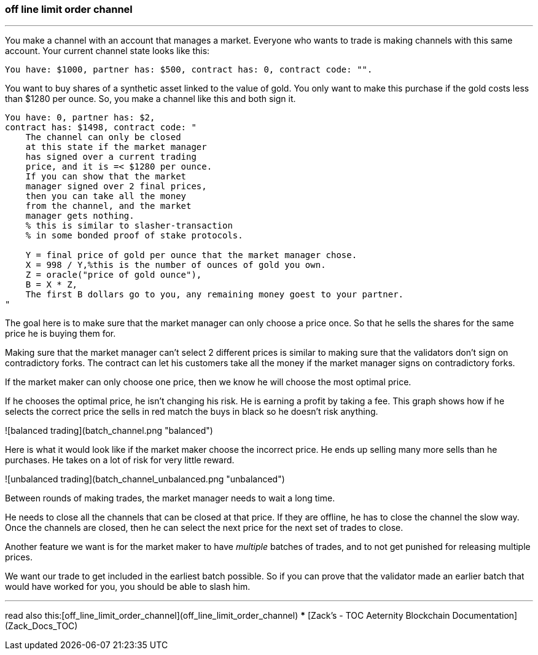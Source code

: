 ### off line limit order channel
***
You make a channel with an account that manages a market.
Everyone who wants to trade is making channels with this same account.
Your current channel state looks like this:
```
You have: $1000, partner has: $500, contract has: 0, contract code: "".
```

You want to buy shares of a synthetic asset linked to the value of gold.
You only want to make this purchase if the gold costs less than $1280 per ounce.
So, you make a channel like this and both sign it.

```
You have: 0, partner has: $2,
contract has: $1498, contract code: "
    The channel can only be closed 
    at this state if the market manager 
    has signed over a current trading 
    price, and it is =< $1280 per ounce.
    If you can show that the market 
    manager signed over 2 final prices, 
    then you can take all the money 
    from the channel, and the market 
    manager gets nothing. 
    % this is similar to slasher-transaction 
    % in some bonded proof of stake protocols.

    Y = final price of gold per ounce that the market manager chose.
    X = 998 / Y,%this is the number of ounces of gold you own.
    Z = oracle("price of gold ounce"),
    B = X * Z,
    The first B dollars go to you, any remaining money goest to your partner.
"
```

The goal here is to make sure that the market manager can only choose a 
price once. So that he sells the shares for the same price he is buying 
them for.

Making sure that the market manager can't select 2 different prices is 
similar to making sure that the validators don't sign on contradictory 
forks. The contract can let his customers take all the money if the market 
manager signs on contradictory forks.


If the market maker can only choose one price, then we know he will 
choose the most optimal price.

If he chooses the optimal price, he isn't changing his risk. 
He is earning a profit by taking a fee. This graph shows how if he 
selects the correct price the sells in red match the buys in black so he
doesn't risk anything.

![balanced trading](batch_channel.png "balanced")

Here is what it would look like if the market maker choose the incorrect 
price. He ends up selling many more sells than he purchases. He takes on
 a lot of risk for very little reward.

![unbalanced trading](batch_channel_unbalanced.png "unbalanced")


Between rounds of making trades, the market manager needs to wait a long
time.

He needs to close all the channels that can be closed at that price.
If they are offline, he has to close the channel the slow way.
Once the channels are closed, then he can select the next price for the 
next set of trades to close.


Another feature we want is for the market maker to have _multiple_ batches 
of trades, and to not get punished for releasing multiple prices.

We want our trade to get included in the earliest batch possible. 
So if you can prove that the validator made an earlier batch that would 
have worked for you, you should be able to slash him.

***
read also this:[off_line_limit_order_channel](off_line_limit_order_channel)
***
[Zack’s - TOC Aeternity Blockchain Documentation](Zack_Docs_TOC)
